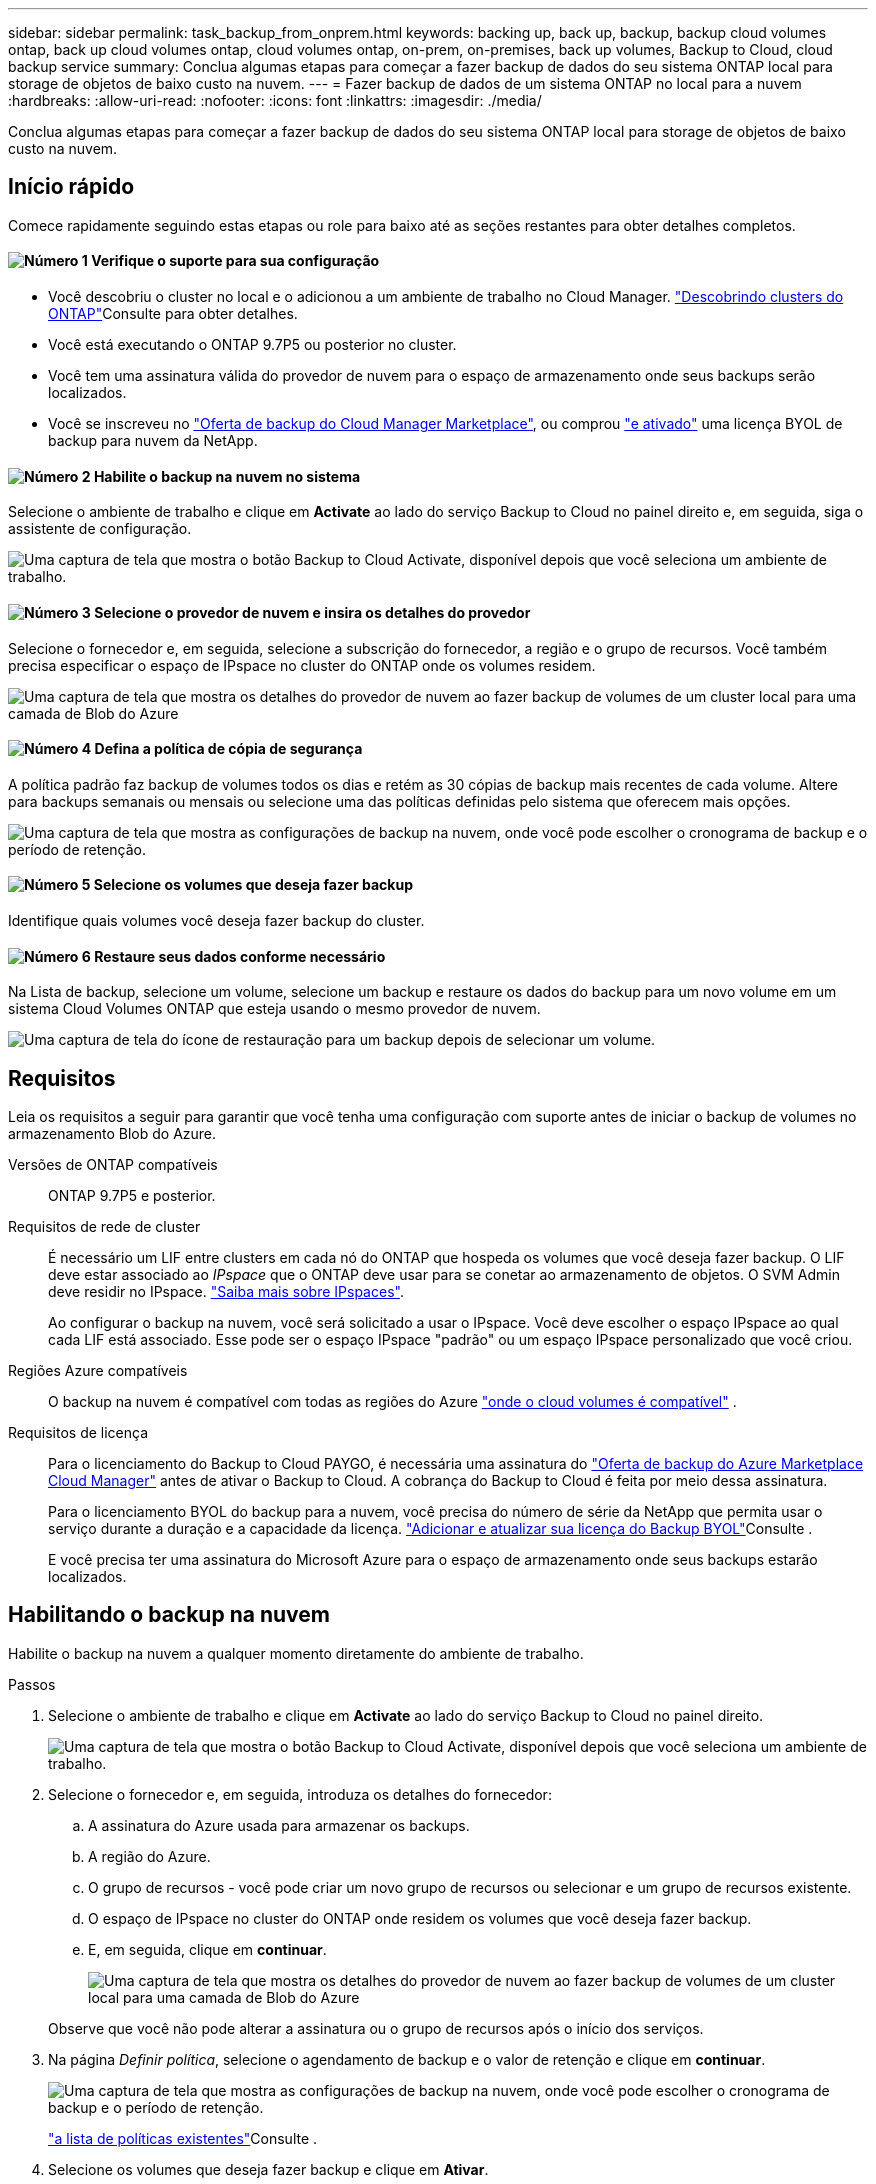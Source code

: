 ---
sidebar: sidebar 
permalink: task_backup_from_onprem.html 
keywords: backing up, back up, backup, backup cloud volumes ontap, back up cloud volumes ontap, cloud volumes ontap, on-prem, on-premises, back up volumes, Backup to Cloud, cloud backup service 
summary: Conclua algumas etapas para começar a fazer backup de dados do seu sistema ONTAP local para storage de objetos de baixo custo na nuvem. 
---
= Fazer backup de dados de um sistema ONTAP no local para a nuvem
:hardbreaks:
:allow-uri-read: 
:nofooter: 
:icons: font
:linkattrs: 
:imagesdir: ./media/


[role="lead"]
Conclua algumas etapas para começar a fazer backup de dados do seu sistema ONTAP local para storage de objetos de baixo custo na nuvem.



== Início rápido

Comece rapidamente seguindo estas etapas ou role para baixo até as seções restantes para obter detalhes completos.



==== image:number1.png["Número 1"] Verifique o suporte para sua configuração

[role="quick-margin-list"]
* Você descobriu o cluster no local e o adicionou a um ambiente de trabalho no Cloud Manager. link:task_discovering_ontap.html["Descobrindo clusters do ONTAP"^]Consulte para obter detalhes.
* Você está executando o ONTAP 9.7P5 ou posterior no cluster.
* Você tem uma assinatura válida do provedor de nuvem para o espaço de armazenamento onde seus backups serão localizados.
* Você se inscreveu no https://azuremarketplace.microsoft.com/en-us/marketplace/apps/netapp.cloud-manager?tab=Overview["Oferta de backup do Cloud Manager Marketplace"^], ou comprou link:task_managing_licenses.html#adding-and-updating-your-backup-byol-license["e ativado"^] uma licença BYOL de backup para nuvem da NetApp.




==== image:number2.png["Número 2"] Habilite o backup na nuvem no sistema

[role="quick-margin-para"]
Selecione o ambiente de trabalho e clique em *Activate* ao lado do serviço Backup to Cloud no painel direito e, em seguida, siga o assistente de configuração.

[role="quick-margin-para"]
image:screenshot_backup_to_s3_icon.gif["Uma captura de tela que mostra o botão Backup to Cloud Activate, disponível depois que você seleciona um ambiente de trabalho."]



==== image:number3.png["Número 3"] Selecione o provedor de nuvem e insira os detalhes do provedor

[role="quick-margin-para"]
Selecione o fornecedor e, em seguida, selecione a subscrição do fornecedor, a região e o grupo de recursos. Você também precisa especificar o espaço de IPspace no cluster do ONTAP onde os volumes residem.

[role="quick-margin-para"]
image:screenshot_backup_onprem_to_azure.png["Uma captura de tela que mostra os detalhes do provedor de nuvem ao fazer backup de volumes de um cluster local para uma camada de Blob do Azure"]



==== image:number4.png["Número 4"] Defina a política de cópia de segurança

[role="quick-margin-para"]
A política padrão faz backup de volumes todos os dias e retém as 30 cópias de backup mais recentes de cada volume. Altere para backups semanais ou mensais ou selecione uma das políticas definidas pelo sistema que oferecem mais opções.

[role="quick-margin-para"]
image:screenshot_backup_onprem_policy.png["Uma captura de tela que mostra as configurações de backup na nuvem, onde você pode escolher o cronograma de backup e o período de retenção."]



==== image:number5.png["Número 5"] Selecione os volumes que deseja fazer backup

[role="quick-margin-para"]
Identifique quais volumes você deseja fazer backup do cluster.



==== image:number6.png["Número 6"] Restaure seus dados conforme necessário

[role="quick-margin-para"]
Na Lista de backup, selecione um volume, selecione um backup e restaure os dados do backup para um novo volume em um sistema Cloud Volumes ONTAP que esteja usando o mesmo provedor de nuvem.

[role="quick-margin-para"]
image:screenshot_backup_to_s3_restore_icon.gif["Uma captura de tela do ícone de restauração para um backup depois de selecionar um volume."]



== Requisitos

Leia os requisitos a seguir para garantir que você tenha uma configuração com suporte antes de iniciar o backup de volumes no armazenamento Blob do Azure.

Versões de ONTAP compatíveis:: ONTAP 9.7P5 e posterior.
Requisitos de rede de cluster:: É necessário um LIF entre clusters em cada nó do ONTAP que hospeda os volumes que você deseja fazer backup. O LIF deve estar associado ao _IPspace_ que o ONTAP deve usar para se conetar ao armazenamento de objetos. O SVM Admin deve residir no IPspace. http://docs.netapp.com/ontap-9/topic/com.netapp.doc.dot-cm-nmg/GUID-69120CF0-F188-434F-913E-33ACB8751A5D.html["Saiba mais sobre IPspaces"^].
+
--
Ao configurar o backup na nuvem, você será solicitado a usar o IPspace. Você deve escolher o espaço IPspace ao qual cada LIF está associado. Esse pode ser o espaço IPspace "padrão" ou um espaço IPspace personalizado que você criou.

--
Regiões Azure compatíveis:: O backup na nuvem é compatível com todas as regiões do Azure https://cloud.netapp.com/cloud-volumes-global-regions["onde o cloud volumes é compatível"^] .
Requisitos de licença:: Para o licenciamento do Backup to Cloud PAYGO, é necessária uma assinatura do https://azuremarketplace.microsoft.com/en-us/marketplace/apps/netapp.cloud-manager?tab=Overview["Oferta de backup do Azure Marketplace Cloud Manager"^] antes de ativar o Backup to Cloud. A cobrança do Backup to Cloud é feita por meio dessa assinatura.
+
--
Para o licenciamento BYOL do backup para a nuvem, você precisa do número de série da NetApp que permita usar o serviço durante a duração e a capacidade da licença. link:task_managing_licenses.html#adding-and-updating-your-backup-byol-license["Adicionar e atualizar sua licença do Backup BYOL"^]Consulte .

E você precisa ter uma assinatura do Microsoft Azure para o espaço de armazenamento onde seus backups estarão localizados.

--




== Habilitando o backup na nuvem

Habilite o backup na nuvem a qualquer momento diretamente do ambiente de trabalho.

.Passos
. Selecione o ambiente de trabalho e clique em *Activate* ao lado do serviço Backup to Cloud no painel direito.
+
image:screenshot_backup_to_s3_icon.gif["Uma captura de tela que mostra o botão Backup to Cloud Activate, disponível depois que você seleciona um ambiente de trabalho."]

. Selecione o fornecedor e, em seguida, introduza os detalhes do fornecedor:
+
.. A assinatura do Azure usada para armazenar os backups.
.. A região do Azure.
.. O grupo de recursos - você pode criar um novo grupo de recursos ou selecionar e um grupo de recursos existente.
.. O espaço de IPspace no cluster do ONTAP onde residem os volumes que você deseja fazer backup.
.. E, em seguida, clique em *continuar*.
+
image:screenshot_backup_onprem_to_azure.png["Uma captura de tela que mostra os detalhes do provedor de nuvem ao fazer backup de volumes de um cluster local para uma camada de Blob do Azure"]

+
Observe que você não pode alterar a assinatura ou o grupo de recursos após o início dos serviços.



. Na página _Definir política_, selecione o agendamento de backup e o valor de retenção e clique em *continuar*.
+
image:screenshot_backup_onprem_policy.png["Uma captura de tela que mostra as configurações de backup na nuvem, onde você pode escolher o cronograma de backup e o período de retenção."]

+
link:concept_backup_to_cloud.html#the-schedule-is-daily-weekly-monthly-or-a-combination["a lista de políticas existentes"^]Consulte .

. Selecione os volumes que deseja fazer backup e clique em *Ativar*.
+
image:screenshot_backup_select_onprem_volumes.png["Uma captura de tela da seleção dos volumes que serão copiados."]



.Resultado
O backup na nuvem começa a fazer os backups iniciais de cada volume selecionado.

.O que se segue?
link:task_managing_backups.html["Você pode gerenciar backups alterando o agendamento de backup, restaurando volumes e muito mais"^].
